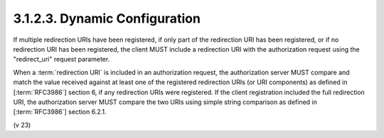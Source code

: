 3.1.2.3.  Dynamic Configuration
~~~~~~~~~~~~~~~~~~~~~~~~~~~~~~~~~~~~~~~~

If multiple redirection URIs have been registered, if only part of
the redirection URI has been registered, or if no redirection URI has
been registered, the client MUST include a redirection URI with the
authorization request using the "redirect_uri" request parameter.

When a :term:`redirection URI` is included in an authorization request, 
the authorization server MUST compare and match the value received against 
at least one of the registered redirection URIs 
(or URI components) as defined in [:term:`RFC3986`] section 6, 
if any redirection URIs were registered.  
If the client registration included the full redirection URI, 
the authorization server MUST compare the two URIs
using simple string comparison as defined in [:term:`RFC3986`] section 6.2.1.

(v 23)

